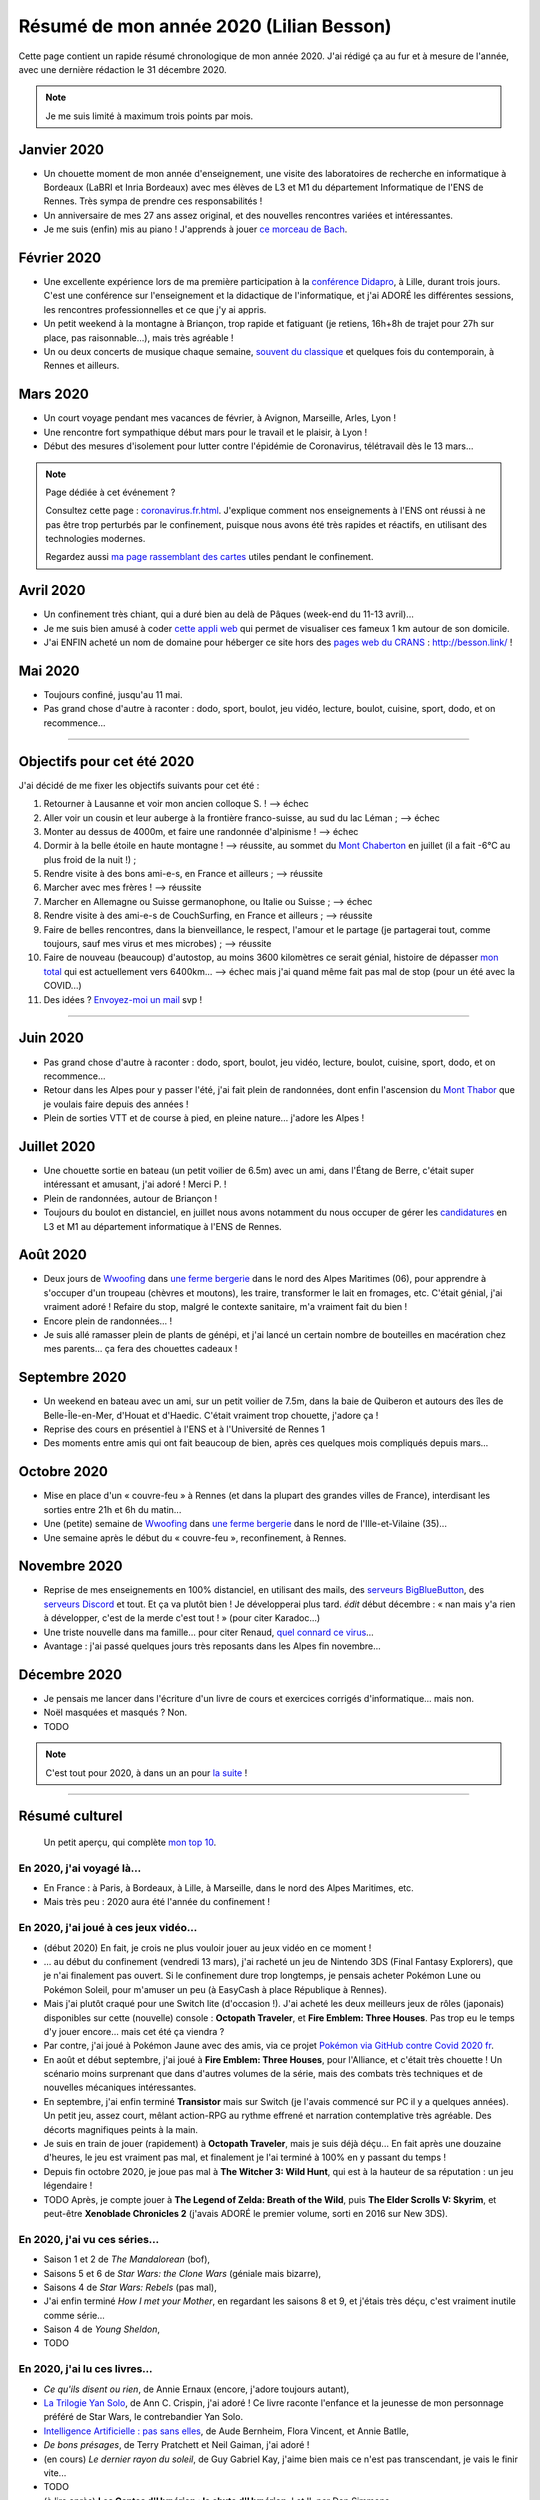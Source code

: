 .. meta::
    :description lang=fr: Résumé de mon année 2020 (Lilian Besson)
    :description lang=en: Sum-up of my year 2020 (Lilian Besson)

##########################################
 Résumé de mon année 2020 (Lilian Besson)
##########################################

Cette page contient un rapide résumé chronologique de mon année 2020.
J'ai rédigé ça au fur et à mesure de l'année, avec une dernière rédaction le 31 décembre 2020.

.. note:: Je me suis limité à maximum trois points par mois.

Janvier 2020
------------
- Un chouette moment de mon année d'enseignement, une visite des laboratoires de recherche en informatique à Bordeaux (LaBRI et Inria Bordeaux) avec mes élèves de L3 et M1 du département Informatique de l'ENS de Rennes. Très sympa de prendre ces responsabilités !
- Un anniversaire de mes 27 ans assez original, et des nouvelles rencontres variées et intéressantes.
- Je me suis (enfin) mis au piano ! J'apprends à jouer `ce morceau de Bach <http://www.partition-piano.org/piano/prelude-de-bach.html>`_.

Février 2020
------------
- Une excellente expérience lors de ma première participation à la `conférence Didapro <https://www.didapro.org/8/>`_, à Lille, durant trois jours. C'est une conférence sur l'enseignement et la didactique de l'informatique, et j'ai ADORÉ les différentes sessions, les rencontres professionnelles et ce que j'y ai appris.
- Un petit weekend à la montagne à Briançon, trop rapide et fatiguant (je retiens, 16h+8h de trajet pour 27h sur place, pas raisonnable…), mais très agréable !
- Un ou deux concerts de musique chaque semaine, `souvent du classique <https://www.youtube.com/channel/UC-QRrVSVd5ANKHEJdo4qRmw>`_ et quelques fois du contemporain, à Rennes et ailleurs.

Mars 2020
---------
- Un court voyage pendant mes vacances de février, à Avignon, Marseille, Arles, Lyon !
- Une rencontre fort sympathique début mars pour le travail et le plaisir, à Lyon !
- Début des mesures d'isolement pour lutter contre l'épidémie de Coronavirus, télétravail dès le 13 mars...

.. note:: Page dédiée à cet événement ?

    Consultez cette page : `<coronavirus.fr.html>`_.
    J'explique comment nos enseignements à l'ENS ont réussi à ne pas être trop perturbés par le confinement, puisque nous avons été très rapides et réactifs, en utilisant des technologies modernes.

    Regardez aussi `ma page rassemblant des cartes <https://perso.crans.org/besson/carte-confinement/>`_ utiles pendant le confinement.


Avril 2020
----------
- Un confinement très chiant, qui a duré bien au delà de Pâques (week-end du 11-13 avril)...
- Je me suis bien amusé à coder `cette appli web <https://perso.crans.org/besson/carte-confinement/carte.html#1km>`_ qui permet de visualiser ces fameux 1 km autour de son domicile.
- J'ai ENFIN acheté un nom de domaine pour héberger ce site hors des `pages web du CRANS <https://perso.crans.org/besson/>`_ : `<http://besson.link/>`_ !

Mai 2020
--------
- Toujours confiné, jusqu'au 11 mai.
- Pas grand chose d'autre à raconter : dodo, sport, boulot, jeu vidéo, lecture, boulot, cuisine, sport, dodo, et on recommence...

------------------------------------------------------------------------------

Objectifs pour cet été 2020
---------------------------

J'ai décidé de me fixer les objectifs suivants pour cet été :

1. Retourner à Lausanne et voir mon ancien colloque S. ! --> échec
2. Aller voir un cousin et leur auberge à la frontière franco-suisse, au sud du lac Léman ; --> échec
3. Monter au dessus de 4000m, et faire une randonnée d'alpinisme ! --> échec
4. Dormir à la belle étoile en haute montagne ! --> réussite, au sommet du `Mont Chaberton <https://fr.wikipedia.org/wiki/Mont_Chaberton>`_ en juillet (il a fait -6°C au plus froid de la nuit !) ;
5. Rendre visite à des bons ami-e-s, en France et ailleurs ; --> réussite
6. Marcher avec mes frères ! --> réussite
7. Marcher en Allemagne ou Suisse germanophone, ou Italie ou Suisse ; --> échec
8. Rendre visite à des ami-e-s de CouchSurfing, en France et ailleurs ; --> réussite
9. Faire de belles rencontres, dans la bienveillance, le respect, l'amour et le partage (je partagerai tout, comme toujours, sauf mes virus et mes microbes) ; --> réussite
10. Faire de nouveau (beaucoup) d'autostop, au moins 3600 kilomètres ce serait génial, histoire de dépasser `mon total <autostop.fr.html>`_ qui est actuellement vers 6400km... --> échec mais j'ai quand même fait pas mal de stop (pour un été avec la COVID...)
11. Des idées ? `Envoyez-moi un mail <contact>`_ svp !

------------------------------------------------------------------------------

Juin 2020
---------
- Pas grand chose d'autre à raconter : dodo, sport, boulot, jeu vidéo, lecture, boulot, cuisine, sport, dodo, et on recommence...
- Retour dans les Alpes pour y passer l'été, j'ai fait plein de randonnées, dont enfin l'ascension du `Mont Thabor <https://fr.wikipedia.org/wiki/Mont_Thabor>`_ que je voulais faire depuis des années !
- Plein de sorties VTT et de course à pied, en pleine nature... j'adore les Alpes !

Juillet 2020
------------
- Une chouette sortie en bateau (un petit voilier de 6.5m) avec un ami, dans l'Étang de Berre, c'était super intéressant et amusant, j'ai adoré ! Merci P. !
- Plein de randonnées, autour de Briançon !
- Toujours du boulot en distanciel, en juillet nous avons notamment du nous occuper de gérer les `candidatures <http://www.dit.ens-rennes.fr/integrer-le-departement/comment-integrer-les-formations-du-departement--35045.kjsp>`_ en L3 et M1 au département informatique à l'ENS de Rennes.

Août 2020
---------
- Deux jours de `Wwoofing <https://wwoof.fr/>`_ dans `une ferme bergerie <https://wwoof.fr/host/7285-Bergerie-la-Giuggiola>`_ dans le nord des Alpes Maritimes (06), pour apprendre à s'occuper d'un troupeau (chèvres et moutons), les traire, transformer le lait en fromages, etc. C'était génial, j'ai vraiment adoré ! Refaire du stop, malgré le contexte sanitaire, m'a vraiment fait du bien !
- Encore plein de randonnées... !
- Je suis allé ramasser plein de plants de génépi, et j'ai lancé un certain nombre de bouteilles en macération chez mes parents... ça fera des chouettes cadeaux !

Septembre 2020
--------------
- Un weekend en bateau avec un ami, sur un petit voilier de 7.5m, dans la baie de Quiberon et autours des îles de Belle-Île-en-Mer, d'Houat et d'Haedic. C'était vraiment trop chouette, j'adore ça !
- Reprise des cours en présentiel à l'ENS et à l'Université de Rennes 1
- Des moments entre amis qui ont fait beaucoup de bien, après ces quelques mois compliqués depuis mars...

Octobre 2020
------------
- Mise en place d'un « couvre-feu » à Rennes (et dans la plupart des grandes villes de France), interdisant les sorties entre 21h et 6h du matin...
- Une (petite) semaine de `Wwoofing <https://wwoof.fr/>`_ dans `une ferme bergerie <https://wwoof.fr/host/XXX>`_ dans le nord de l'Ille-et-Vilaine (35)...
- Une semaine après le début du « couvre-feu », reconfinement, à Rennes.

Novembre 2020
-------------
- Reprise de mes enseignements en 100% distanciel, en utilisant des mails, des `serveurs BigBlueButton <https://www.bigbluebutton.org/>`_, des `serveurs Discord <https://www.discord.com/>`_ et tout. Et ça va plutôt bien ! Je développerai plus tard. *édit* début décembre : « nan mais y'a rien à développer, c'est de la merde c'est tout ! » (pour citer Karadoc...)
- Une triste nouvelle dans ma famille... pour citer Renaud, `quel connard ce virus <https://www.youtube.com/watch?v=RK3J2sDEQ1M>`_...
- Avantage : j'ai passé quelques jours très reposants dans les Alpes fin novembre...

Décembre 2020
-------------
- Je pensais me lancer dans l'écriture d'un livre de cours et exercices corrigés d'informatique... mais non.
- Noël masquées et masqués ? Non.
- TODO

.. note:: C'est tout pour 2020, à dans un an pour `la suite <resume-de-mon-annee-2021.html>`_ !

------------------------------------------------------------------------------

Résumé culturel
---------------

  Un petit aperçu, qui complète `mon top 10 <top10.fr.html>`_.

En 2020, j'ai voyagé là…
~~~~~~~~~~~~~~~~~~~~~~~~
- En France : à Paris, à Bordeaux, à Lille, à Marseille, dans le nord des Alpes Maritimes, etc.
- Mais très peu : 2020 aura été l'année du confinement !

.. seealso:: `Cette page web <https://naereen.github.io/world-tour-timeline/index_fr.html>`_ que j'ai codée juste pour ça.

En 2020, j'ai joué à ces jeux vidéo…
~~~~~~~~~~~~~~~~~~~~~~~~~~~~~~~~~~~~
- (début 2020) En fait, je crois ne plus vouloir jouer au jeux vidéo en ce moment !
- … au début du confinement (vendredi 13 mars), j'ai racheté un jeu de Nintendo 3DS (Final Fantasy Explorers), que je n'ai finalement pas ouvert. Si le confinement dure trop longtemps, je pensais acheter Pokémon Lune ou Pokémon Soleil, pour m'amuser un peu (à EasyCash à place République à Rennes).
- Mais j'ai plutôt craqué pour une Switch lite (d'occasion !). J'ai acheté les deux meilleurs jeux de rôles (japonais) disponibles sur cette (nouvelle) console : **Octopath Traveler**, et **Fire Emblem: Three Houses**. Pas trop eu le temps d'y jouer encore... mais cet été ça viendra ?
- Par contre, j'ai joué à Pokémon Jaune avec des amis, via ce projet `Pokémon via GitHub contre Covid 2020 fr <https://pokemon-via-github-contre-covid-2020-fr.github.io/>`_.
- En août et début septembre, j'ai joué à **Fire Emblem: Three Houses**, pour l'Alliance, et c'était très chouette ! Un scénario moins surprenant que dans d'autres volumes de la série, mais des combats très techniques et de nouvelles mécaniques intéressantes.
- En septembre, j'ai enfin terminé **Transistor** mais sur Switch (je l'avais commencé sur PC il y a quelques années). Un petit jeu, assez court, mêlant action-RPG au rythme effrené et narration contemplative très agréable. Des décorts magnifiques peints à la main.
- Je suis en train de jouer (rapidement) à **Octopath Traveler**, mais je suis déjà déçu... En fait après une douzaine d'heures, le jeu est vraiment pas mal, et finalement je l'ai terminé à 100% en y passant du temps !
- Depuis fin octobre 2020, je joue pas mal à **The Witcher 3: Wild Hunt**, qui est à la hauteur de sa réputation : un jeu légendaire !
- TODO Après, je compte jouer à **The Legend of Zelda: Breath of the Wild**, puis **The Elder Scrolls V: Skyrim**, et peut-être **Xenoblade Chronicles 2** (j'avais ADORÉ le premier volume, sorti en 2016 sur New 3DS).

En 2020, j'ai vu ces séries…
~~~~~~~~~~~~~~~~~~~~~~~~~~~~
- Saison 1 et 2 de *The Mandalorean* (bof),
- Saisons 5 et 6 de *Star Wars: the Clone Wars* (géniale mais bizarre),
- Saisons 4 de *Star Wars: Rebels* (pas mal),
- J'ai enfin terminé *How I met your Mother*, en regardant les saisons 8 et 9, et j'étais très déçu, c'est vraiment inutile comme série...
- Saison 4 de *Young Sheldon*,
- TODO

En 2020, j'ai lu ces livres…
~~~~~~~~~~~~~~~~~~~~~~~~~~~~
- *Ce qu'ils disent ou rien*, de Annie Ernaux (encore, j'adore toujours autant),
- `La Trilogie Yan Solo <https://fr.wikipedia.org/wiki/La_Trilogie_Yan_Solo>`_, de Ann C. Crispin, j'ai adoré ! Ce livre raconte l'enfance et la jeunesse de mon personnage préféré de Star Wars, le contrebandier Yan Solo.
- `Intelligence Artificielle : pas sans elles <https://www.babelio.com/livres/Bernheim-Lintelligence-artificielle-pas-sans-elles/1117213>`_, de Aude Bernheim, Flora Vincent, et Annie Batlle,
- *De bons présages*, de Terry Pratchett et Neil Gaiman, j'ai adoré !
- (en cours) *Le dernier rayon du soleil*, de Guy Gabriel Kay, j'aime bien mais ce n'est pas transcendant, je vais le finir vite...
- TODO
- (à lire après) **Les Cantos d'Hypérion : la chute d'Hypérion**, I et II, par Dan Simmons,
- Et d'autres que j'ai oublié de noter…

En 2020, j'ai vu ces films…
~~~~~~~~~~~~~~~~~~~~~~~~~~~
- *Once upon a Time in… Holliwood*, de Quentin Tarantino, bof bof...
- *Avengers: Endgame*, le dernier film de la série Avengers. Le scénario aurait pu être génial s'il n'était pas bourré de trucs complètement incohérents !
- *Patéma : le monde inversé*, un chouette film d'animation japonais,
- Tous les *Star Wars* (lisez `cette page <star-wars.fr.html>`_ pour voir l'ordre dans lequel je recommande de regarder les films Star Wars),
- Tous les *Indiana Jones*, comme tout le monde j'adore le premier et le troisième, mais les autres sont bof...
- *Jeune Femme* (2017), pas bien apprécié,
- Tous les *Jason Bourne*, j'adore les trois premiers mais bon la suite est pas formidable !
- *Captain Fantastic*, très sympathiques !
- *Les enfants du temps*, superbe !
- *Summer Wars* (2010), vraiment adoré !
- *Souvenirs goutte à goutte* (1991) (Only yesterday), très nostalgique et lent, j'ai bien aimé mais ne le recommanderait pas non plus (un Ghibli pas connu).
- *Je préfère qu'on reste amis*, film français avec Gérard Depardieu, sans aucun intérêt...
- *Comment tuer son boss*, sans aucun intérêt non plus...
- *Millennium Actress* (2001) de Satochi Kon, très beau !
- *Tokyo Godfathers* (2003) de Satochi Kon, vraiment génial !
- *The Anthem of the Heart* (2015), que j'ai beaucoup aimé !
- *Her Blue Skye* (2019), de Tatsuyuki Nagai, superbe et très agréable !
- *Birthday Wonderland* (2019), de Keiichi Hara, pas incroyable mais agréable.
- *A Whisker Away* (Nakitai Watashi wa Neko wo Kaburu) (2020) j'ai adoré !
- *Call me by your name* (2017), très beau mais il ne sera pas un de mes films préférés.
- TODO
- Et d'autres que j'ai oublié de noter…

.. (c) Lilian Besson, 2011-2020, https://bitbucket.org/lbesson/web-sphinx/
